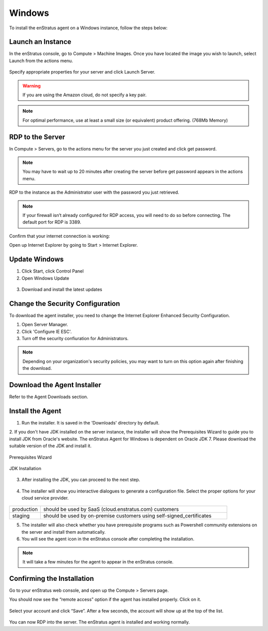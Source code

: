 Windows
-------

To install the enStratus agent on a Windows instance, follow the steps below:

Launch an Instance
~~~~~~~~~~~~~~~~~~

In the enStratus console, go to Compute > Machine Images. Once you have located the image
you wish to launch, select Launch from the actions menu.

.. figure:: ./images/2008_1.png
   :height: 330px
   :width: 1381 px
   :scale: 65 %
   :alt: Launch Instance
   :align: center

Specify appropriate properties for your server and click Launch Server. 

.. warning:: If you are using the Amazon cloud, do not specify a key pair.

.. figure:: ./images/launchServer.png
   :height: 644 px
   :width: 605 px
   :scale: 65 %
   :alt: Launch Instance
   :align: center


.. note:: For optimal performance, use at least a small size (or equivalent) 
 product offering. (768Mb Memory)

RDP to the Server
~~~~~~~~~~~~~~~~~

In Compute > Servers, go to the actions menu for the server you just created and click
get password. 

.. note:: You may have to wait up to 20 minutes after creating the server before
   get password appears in the actions menu.


.. figure:: ./images/2008_3.png
   :height: 433px
   :width: 1414 px
   :scale: 65 %
   :alt: Server Actions, Get Password
   :align: center


RDP to the instance as the Administrator user with the password you just retrieved. 

.. note::
 If your firewall isn’t already configured for RDP access, you will need to do so before
 connecting. The default port for RDP is 3389.

.. figure:: ./images/2008_4.png
   :height: 550px
   :width: 488 px
   :scale: 75 %
   :alt: RDP
   :align: center


Confirm that your internet connection is working:

Open up Internet Explorer by going to Start > Internet Explorer.

Update Windows
~~~~~~~~~~~~~~

1. Click Start, click Control Panel 
2. Open Windows Update

.. figure:: ./images/2008_6.png
   :height: 464px
   :width: 618 px
   :scale: 85 %
   :alt: Update Windows
   :align: center


3. Download and install the latest updates

.. figure:: ./images/2008_7.png
   :height: 292px
   :width: 618 px
   :scale: 85 %
   :alt: Update Windows
   :align: center


Change the Security Configuration
~~~~~~~~~~~~~~~~~~~~~~~~~~~~~~~~~

To download the agent installer, you need to change the Internet Explorer Enhanced Security Configuration.

1. Open Server Manager.
2. Click 'Configure IE ESC'.
3. Turn off the security confiuration for Administrators.

.. figure:: ./images/IEESC.png
   :height: 588 px
   :width: 793 px
   :scale: 75 %
   :alt: Internet Explorer Enhanced Security Configuration
   :align: center


.. note:: Depending on your organization's security policies, you may want to turn on this option again after finishing the download.

Download the Agent Installer
~~~~~~~~~~~~~~~~~~~~~~~~~~~~

Refer to the Agent Downloads section.

Install the Agent
~~~~~~~~~~~~~~~~~

1. Run the installer. It is saved in the 'Downloads' directory by default.


2. If you don't have JDK installed on the server instance, the installer will show the Prerequisites Wizard to guide you to install 
JDK from Oracle's website. The enStratus Agent for Windows is dependent on Oracle JDK 7. Please download the suitable version of the JDK and install it.

.. figure:: ./images/prerequisite_wizard.png
   :height: 429 px
   :width: 549 px
   :scale: 85 %
   :alt: Prerequisites Wizard
   :align: center

   Prerequisites Wizard

.. figure:: ./images/JDK_install.png
   :height: 381 px
   :width: 508 px
   :scale: 85 %
   :alt: JDK installation
   :align: center

   JDK Installation

3. After installing the JDK, you can proceed to the next step.

.. figure:: ./images/install_start.png
   :height: 617 px
   :width: 1018 px
   :scale: 85 %
   :alt: Welcome to installer.
   :align: center


4. The installer will show you interactive dialogues to generate a configuration file. Select the proper options for your cloud service provider.

.. figure:: ./images/configuration_options.png
   :height: 386 px
   :width: 500 px
   :scale: 85 %
   :alt: Configuration Options Dialogue
   :align: center


.. list-table::
   :widths: 20 120

   * - production
     - should be used by SaaS (cloud.enstratus.com) customers
   * - staging
     - should be used by on-premise customers using self-signed_certificates

5. The installer will also check whether you have prerequisite programs such as Powershell community extensions on the server and install them automatically.

6. You will see the agent icon in the enStratus console after completing the installation.

.. figure:: ./images/agentAppears.png
   :height: 223 px
   :width: 367 px
   :scale: 85 %
   :alt: Agent in Console
   :align: center

.. note:: It will take a few minutes for the agent to appear in the enStratus console.

Confirming the Installation
~~~~~~~~~~~~~~~~~~~~~~~~~~~

Go to your enStratus web console, and open up the Compute > Servers page.

You should now see the “remote access” option if the agent has installed properly. Click on it.

.. figure:: ./images/2008_12.png
   :height: 285 px
   :width: 207 px
   :scale: 85 %
   :alt: Confirming Agent Installation
   :align: center


Select your account and click “Save”. After a few seconds, the account will show up at the top of the list.

.. figure:: ./images/2008_13.png
   :height: 160 px
   :width: 666 px
   :scale: 95 %
   :alt: Launch 2008 Instance
   :align: center


You can now RDP into the server. The enStratus agent is installed and working normally.


